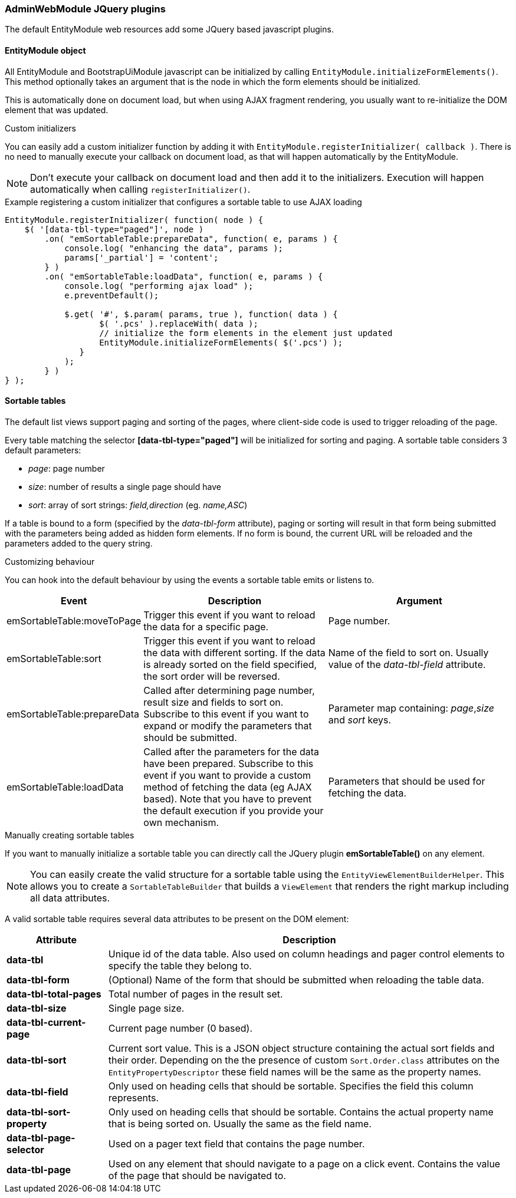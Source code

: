 === AdminWebModule JQuery plugins
The default EntityModule web resources add some JQuery based javascript plugins.

==== EntityModule object
All EntityModule and BootstrapUiModule javascript can be initialized by calling `EntityModule.initializeFormElements()`.
This method optionally takes an argument that is the node in which the form elements should be initialized.

This is automatically done on document load, but when using AJAX fragment rendering, you usually want to re-initialize the DOM element that was updated.

.Custom initializers
You can easily add a custom initializer function by adding it with `EntityModule.registerInitializer( callback )`.
There is no need to manually execute your callback on document load, as that will happen automatically by the EntityModule.

NOTE: Don't execute your callback on document load and then add it to the initializers.
Execution will happen automatically when calling `registerInitializer()`.

.Example registering a custom initializer that configures a sortable table to use AJAX loading
[source,html,indent=0]
[subs="verbatim,attributes"]
----
EntityModule.registerInitializer( function( node ) {
    $( '[data-tbl-type="paged"]', node )
        .on( "emSortableTable:prepareData", function( e, params ) {
            console.log( "enhancing the data", params );
            params['_partial'] = 'content';
        } )
        .on( "emSortableTable:loadData", function( e, params ) {
            console.log( "performing ajax load" );
            e.preventDefault();

            $.get( '#', $.param( params, true ), function( data ) {
                   $( '.pcs' ).replaceWith( data );
                   // initialize the form elements in the element just updated
                   EntityModule.initializeFormElements( $('.pcs') );
               }
            );
        } )
} );
----

==== Sortable tables
The default list views support paging and sorting of the pages, where client-side code is used to trigger reloading of the page.

Every table matching the selector *[data-tbl-type="paged"]* will be initialized for sorting and paging.
A sortable table considers 3 default parameters:

* _page_: page number
* _size_: number of results a single page should have
* _sort_: array of sort strings: _field,direction_ (eg. _name,ASC_)

If a table is bound to a form (specified by the _data-tbl-form_ attribute), paging or sorting will result in that form being submitted with the parameters being added as hidden form elements.
If no form is bound, the current URL will be reloaded and the parameters added to the query string.

.Customizing behaviour
You can hook into the default behaviour by using the events a sortable table emits or listens to.

[cols="1,4,4",opts=header]
|===

|Event
|Description
|Argument

|emSortableTable:moveToPage
|Trigger this event if you want to reload the data for a specific page.
|Page number.

|emSortableTable:sort
|Trigger this event if you want to reload the data with different sorting.
If the data is already sorted on the field specified, the sort order will be reversed.
|Name of the field to sort on.
Usually value of the _data-tbl-field_ attribute.

|emSortableTable:prepareData
|Called after determining page number, result size and fields to sort on.
Subscribe to this event if you want to expand or modify the parameters that should be submitted.
|Parameter map containing: _page_,_size_ and _sort_ keys.

|emSortableTable:loadData
|Called after the parameters for the data have been prepared.
Subscribe to this event if you want to provide a custom method of fetching the data (eg AJAX based).
Note that you have to prevent the default execution if you provide your own mechanism.
|Parameters that should be used for fetching the data.

|===

.Manually creating sortable tables
If you want to manually initialize a sortable table you can directly call the JQuery plugin *emSortableTable()* on any element.

NOTE: You can easily create the valid structure for a sortable table using the `EntityViewElementBuilderHelper`.
This allows you to create a `SortableTableBuilder` that builds a `ViewElement` that renders the right markup including all data attributes.

A valid sortable table requires several data attributes to be present on the DOM element:

[cols="1,4",opts=header]
|===

|Attribute
|Description

|*data-tbl*
|Unique id of the data table.
 Also used on column headings and pager control elements to specify the table they belong to.

|*data-tbl-form*
|(Optional) Name of the form that should be submitted when reloading the table data.

|*data-tbl-total-pages*
|Total number of pages in the result set.

|*data-tbl-size*
|Single page size.

|*data-tbl-current-page*
|Current page number (0 based).

|*data-tbl-sort*
|Current sort value.
This is a JSON object structure containing the actual sort fields and their order.
Depending on the the presence of custom `Sort.Order.class` attributes on the `EntityPropertyDescriptor` these field names will be the same as the property names.

|*data-tbl-field*
| Only used on heading cells that should be sortable.
Specifies the field this column represents.

|*data-tbl-sort-property*
|Only used on heading cells that should be sortable.
Contains the actual property name that is being sorted on.
Usually the same as the field name.

|*data-tbl-page-selector*
|Used on a pager text field that contains the page number.

|*data-tbl-page*
|Used on any element that should navigate to a page on a click event.
Contains the value of the page that should be navigated to.

|===